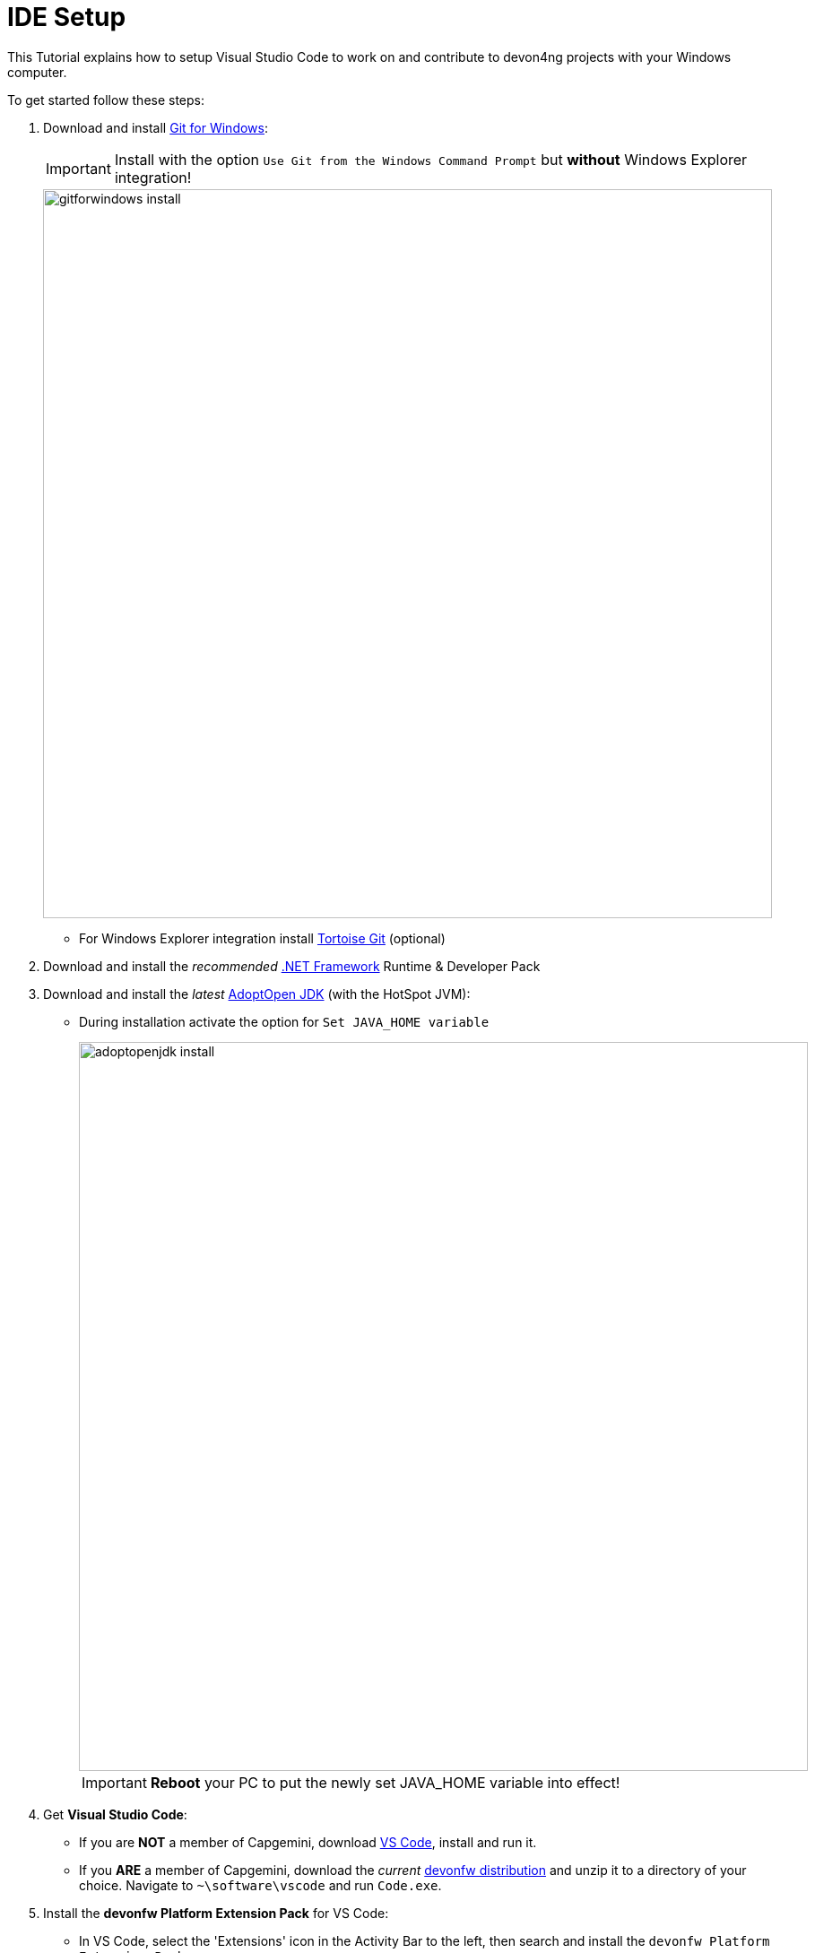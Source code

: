 :toc: macro

ifdef::env-github[]
:tip-caption: :bulb:
:note-caption: :information_source:
:important-caption: :heavy_exclamation_mark:
:caution-caption: :fire:
:warning-caption: :warning:
:imagesdir: https://raw.githubusercontent.com/wiki/PSatCG/devon4ng
endif::[]

= IDE Setup

This Tutorial explains how to setup Visual Studio Code to work on and contribute to devon4ng projects with your Windows computer.

To get started follow these steps:

. Download and install link:https://gitforwindows.org/[Git for Windows]:
+
IMPORTANT: Install with the option `Use Git from the Windows Command Prompt` but *without* Windows Explorer integration!
+
image::images/devon4ng/7.IdeSetup/gitforwindows-install.jpg[width="813", high="390", align="center"]
+
* For Windows Explorer integration install link:https://tortoisegit.org/[Tortoise Git] (optional)

. Download and install the _recommended_ link:https://dotnet.microsoft.com/download/dotnet-framework[.NET Framework] Runtime & Developer Pack

. Download and install the _latest_ link:https://adoptopenjdk.net/[AdoptOpen JDK] (with the HotSpot JVM):
+
* During installation activate the option for `Set JAVA_HOME variable`
+
image::images/devon4ng/7.IdeSetup/adoptopenjdk-install.jpg[width="813", high="390", align="center"]
+
IMPORTANT: *Reboot* your PC to put the newly set JAVA_HOME variable into effect!

. Get *Visual Studio Code*:
+
* If you are *NOT* a member of Capgemini, download link:https://code.visualstudio.com/[VS Code], install and run it.
+
* If you *ARE* a member of Capgemini, download the _current_ link:http://de-mucevolve02/files/devonfw/current/[devonfw distribution] and unzip it to a directory of your choice. Navigate to `~\software\vscode` and run `Code.exe`.

. Install the *devonfw Platform Extension Pack* for VS Code:
* In VS Code, select the 'Extensions' icon in the Activity Bar to the left, then search and install the `devonfw Platform Extension Pack` ...
* or follow link:https://marketplace.visualstudio.com/items?itemName=devonfw.devonfw-extension-pack[this link], click 'Install', confirm the dialogue and open the URL with VS Code.

. Download and install the _current_ version of link:https://nodejs.org/[Node.js]

. Install *TypeScript* support and the *Angular CLI*:
* In VS Code, open a command prompt via `Terminal > New Terminal`
* now run the command `npm install –g typescript`
* also run the command `npm install –g @angular/cli`
+
TIP: You can check, what modules you have installed by running `npm list -g`. You can also check, what version of the Angular CLI you are using by running `ng version`.

. (OPTIONAL) Configure Yarn to be your package manager:

* Download and install the _stable_ version of link:https://yarnpkg.com/en/docs/install#windows-stable[Yarn]
* Now run the command `ng config -g cli.packageManager yarn`
+
NOTE: We feel like Yarn is quite a bit faster and generally more usable than npm. However, if you are already familiar with npm, you can contiue using it.

Finally, if you are using the *devonfw distribution*, we recommend storing all your devon4ng projects in the folder `workspaces_vs`. This allows you to execute the script `update-all-workspaces.bat`, in order to generate a launch script for each individual project called `vscode-<YourProjectName>.bat`.
